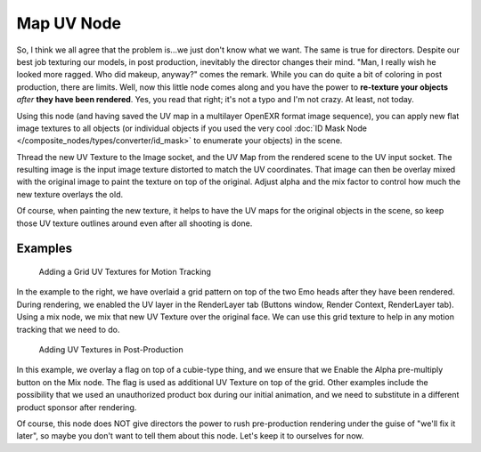
***********
Map UV Node
***********

.. figure:: /images/Compositing-Node-MapUV.jpg

So, I think we all agree that the problem is...we just don't know what we want.
The same is true for directors. Despite our best job texturing our models, in post production,
inevitably the director changes their mind. "Man, I really wish he looked more ragged.
Who did makeup, anyway?" comes the remark.
While you can do quite a bit of coloring in post production, there are limits. Well, now this
little node comes along and you have the power to **re-texture your objects** *after* **they
have been rendered**. Yes, you read that right; it's not a typo and I'm not crazy. At least,
not today.

Using this node (and having saved the UV map in a multilayer OpenEXR format image sequence),
you can apply new flat image textures to all objects
(or individual objects if you used the very cool
:doc:`ID Mask Node </composite_nodes/types/converter/id_mask>` to enumerate your objects) in the scene.

Thread the new UV Texture to the Image socket,
and the UV Map from the rendered scene to the UV input socket.
The resulting image is the input image texture distorted to match the UV coordinates. That
image can then be overlay mixed with the original image to paint the texture on top of the
original.
Adjust alpha and the mix factor to control how much the new texture overlays the old.

Of course, when painting the new texture,
it helps to have the UV maps for the original objects in the scene,
so keep those UV texture outlines around even after all shooting is done.

Examples
========

.. figure:: /images/Compositing-Node-MapUV_ex.jpg
   :width: 300px

   Adding a Grid UV Textures for Motion Tracking


In the example to the right,
we have overlaid a grid pattern on top of the two Emo heads after they have been rendered.
During rendering, we enabled the UV layer in the RenderLayer tab (Buttons window,
Render Context, RenderLayer tab). Using a mix node,
we mix that new UV Texture over the original face.
We can use this grid texture to help in any motion tracking that we need to do.


.. figure:: /images/Compositing-Node-MapUV_ex02.jpg
   :width: 300px

   Adding UV Textures in Post-Production


In this example, we overlay a flag on top of a cubie-type thing,
and we ensure that we Enable the Alpha pre-multiply button on the Mix node.
The flag is used as additional UV Texture on top of the grid. Other examples include the
possibility that we used an unauthorized product box during our initial animation,
and we need to substitute in a different product sponsor after rendering.

Of course, this node does NOT give directors the power to rush pre-production rendering under
the guise of "we'll fix it later", so maybe you don't want to tell them about this node.
Let's keep it to ourselves for now.
